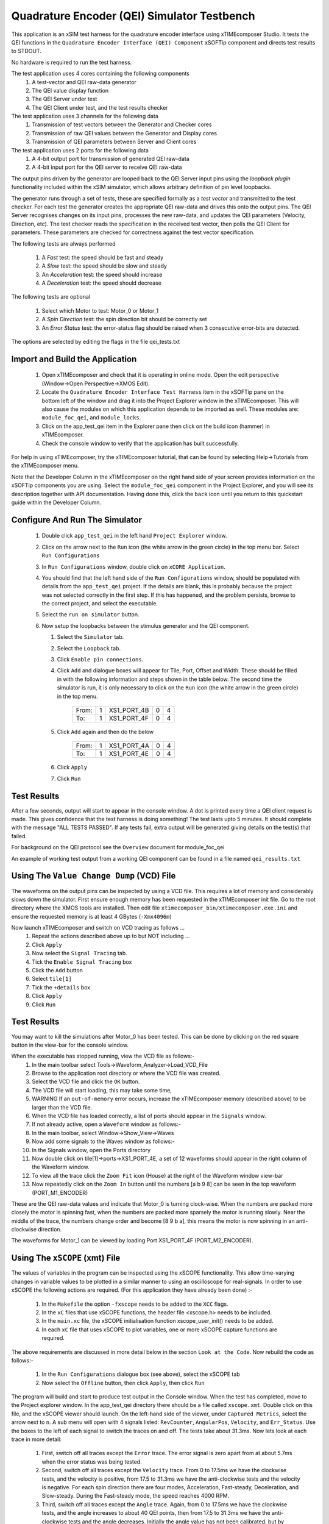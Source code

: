 Quadrature Encoder (QEI) Simulator Testbench
============================================

.. _test_qei_Quickstart:

This application is an xSIM test harness for the quadrature encoder interface using xTIMEcomposer Studio. It tests the QEI functions in the ``Quadrature Encoder Interface (QEI) Component`` xSOFTip component and directs test results to STDOUT.

No hardware is required to run the test harness.

The test application uses 4 cores containing the following components
   #. A test-vector and QEI raw-data generator
   #. The QEI value display function
   #. The QEI Server under test
   #. The QEI Client under test, and the test results checker

The test application uses 3 channels for the following data
   #. Transmission of test vectors between the Generator and Checker cores
   #. Transmission of raw QEI values between the Generator and Display cores
   #. Transmission of QEI parameters between Server and Client cores

The test application uses 2 ports for the following data
   #. A 4-bit output port for transmission of generated QEI raw-data
   #. A 4-bit input port for the QEI server to receive QEI raw-data

The output pins driven by the generator are looped back to the QEI Server input pins using the *loopback plugin* functionality included within the xSIM simulator, which allows arbitrary definition of pin level loopbacks.

The generator runs through a set of tests, these are specified formally as a *test vector* and transmitted to the test checker. For each test the generator creates the appropriate QEI raw-data and drives this onto the output pins. The QEI Server recognises changes on its input pins, processes the new raw-data, and updates the QEI parameters (Velocity, Direction, etc). The test checker reads the specification in the received test vector, then polls the QEI Client for parameters. These parameters are checked for correctness against the test vector specification.

The following tests are always performed

   #. A *Fast* test: the speed should be fast and steady
   #. A *Slow* test: the speed should be slow and steady
   #. An *Acceleration* test: the speed should increase
   #. A *Deceleration* test: the speed should decrease

The following tests are optional

   #. Select which Motor to test: Motor_0 or Motor_1
   #. A *Spin Direction* test: the spin direction bit should be correctly set
   #. An *Error Status* test: the error-status flag should be raised when 3 consecutive error-bits are detected.

The options are selected by editing the flags in the file qei_tests.txt

Import and Build the Application
--------------------------------

   1. Open xTIMEcomposer and check that it is operating in online mode. Open the edit perspective (Window->Open Perspective->XMOS Edit).
   #. Locate the ``Quadrature Encoder Interface Test Harness`` item in the xSOFTip pane on the bottom left of the window and drag it into the Project Explorer window in the xTIMEcomposer. This will also cause the modules on which this application depends to be imported as well. These modules are: ``module_foc_qei``, and ``module_locks``.
   #. Click on the app_test_qei item in the Explorer pane then click on the build icon (hammer) in xTIMEcomposer. 
   #. Check the console window to verify that the application has built successfully. 

For help in using xTIMEcomposer, try the xTIMEcomposer tutorial, that can be found by selecting Help->Tutorials from the xTIMEcomposer menu.

Note that the Developer Column in the xTIMEcomposer on the right hand side of your screen 
provides information on the xSOFTip components you are using. 
Select the ``module_foc_qei`` component in the Project Explorer, and you will see its description together with API documentation. 
Having done this, click the ``back`` icon until you return to this quickstart guide within the Developer Column.

Configure And Run The Simulator
-------------------------------

   #. Double click ``app_test_qei`` in the left hand ``Project Explorer`` window.
   #. Click on the arrow next to the ``Run`` icon (the white arrow in the green circle) in the top menu bar. Select ``Run Configurations``
   #. In ``Run Configurations`` window, double click on ``xCORE Application``.
   #. You should find that the left hand side of the ``Run Configurations`` window, should be populated with details from the ``app_test_qei`` project. If the details are blank, this is probably because the project was not selected correctly in the first step. If this has happened, and the problem persists, browse to the correct project, and select the executable.
   #. Select the ``run on simulator`` button.
   #. Now setup the loopbacks between the stimulus generator and the
      QEI component.

      #. Select the ``Simulator`` tab.
      #. Select the ``Loopback`` tab.
      #. Click ``Enable pin connections``.
      #. Click ``Add`` and dialogue boxes will appear for Tile, Port, Offset and Width. These should be filled in with the following information and steps shown in the table below. The second time the simulator is run, it is only necessary to click on the ``Run`` icon (the white arrow in the green circle) in the top menu.

                +-------+--------+------------+-------+------+
                | From: |    1   | XS1_PORT_4B|   0   |   4  |
                +-------+--------+------------+-------+------+
                | To:   |    1   | XS1_PORT_4F|   0   |   4  |
                +-------+--------+------------+-------+------+

      #. Click ``Add`` again and then do the below

                +-------+--------+------------+-------+------+
                | From: |    1   | XS1_PORT_4A|   0   |   4  |
                +-------+--------+------------+-------+------+
                | To:   |    1   | XS1_PORT_4E|   0   |   4  |
                +-------+--------+------------+-------+------+

      #. Click ``Apply``
      #. Click ``Run``


Test Results 
------------

After a few seconds, output will start to appear in the console window. A dot is printed every time a QEI client request is made. This gives confidence that the test harness is doing something! The test lasts upto 5 minutes. It should complete with the message "ALL TESTS PASSED". If any tests fail, extra output will be generated giving details on the test(s) that failed.

For background on the QEI protocol see the ``Overview`` document for module_foc_qei

An example of working test output from a working QEI component can be found in a file named ``qei_results.txt``


Using The ``Value Change Dump`` (VCD) File
------------------------------------------

The waveforms on the output pins can be inspected by using a VCD file. This requires a lot of memory and considerably slows down the simulator. First ensure enough memory has been requested in the xTIMEcomposer init file. Go to the root directory where the XMOS tools are installed. Then edit file ``xtimecomposer_bin/xtimecomposer.exe.ini`` and ensure the requested memory is at least 4 GBytes (``-Xmx4096m``)

Now launch xTIMEcomposer and switch on VCD tracing as follows ...
   #. Repeat the actions described above up to but NOT including ...
   #. Click ``Apply``
   #. Now select the ``Signal Tracing`` tab.
   #. Tick the ``Enable Signal Tracing`` box
   #. Click the ``Add`` button
   #. Select ``tile[1]``
   #. Tick the ``+details`` box
   #. Click ``Apply``
   #. Click ``Run``

Test Results 
------------

You may want to kill the simulations after Motor_0 has been tested. This can be done by clicking on the red square button in the view-bar for the console window. 

When the executable has stopped running, view the VCD file as follows:-
   #. In the main toolbar select Tools->Waveform_Analyzer->Load_VCD_File
   #. Browse to the application root directory or where the VCD file was created.
   #. Select the VCD file and click the ``OK`` button.
   #. The VCD file will start loading, this may take some time, 
   #. WARNING If an ``out-of-memory`` error occurs, increase the xTIMEcomposer memory (described above) to be larger than the VCD file.
   #. When the VCD file has loaded correctly, a list of ports should appear in the ``Signals`` window.
   #. If not already active, open a ``Waveform`` window as follows:-
   #. In the main toolbar, select Window->Show_View->Waves
   #. Now add some signals to the Waves window as follows:-
   #. In the Signals window, open the Ports directory
   #. Now double click on tile[1]->ports->XS1_PORT_4E, a set of 12 waveforms should appear in the right column of the Waveform window.
   #. To view all the trace click the ``Zoom Fit`` icon (House) at the right of the Waveform window view-bar
   #. Now repeatedly click on the ``Zoom In`` button until the numbers [a b 9 8] can be seen in the top waveform (PORT_M1_ENCODER) 

These are the QEI raw-data values and indicate that Motor_0 is turning clock-wise. When the numbers are packed more closely the motor is spinning fast, when the numbers are packed more sparsely the motor is running slowly. Near the middle of the trace, the numbers change order and become [8 9 b a], this means the motor is now spinning in an anti-clockwise direction.

The waveforms for Motor_1 can be viewed by loading Port XS1_PORT_4F (PORT_M2_ENCODER).


Using The ``xSCOPE`` (xmt) File
-------------------------------

The values of variables in the program can be inspected using the xSCOPE functionality. This allow time-varying changes in variable values to be plotted in a similar manner to using an oscilloscope for real-signals. In order to use xSCOPE the following actions are required. (For this application they have already been done) :-

   #. In the ``Makefile`` the option ``-fxscope`` needs to be added to the ``XCC`` flags.
   #. In the ``xC`` files that use xSCOPE functions, the header file <xscope.h> needs to be included.
   #. In the ``main.xc`` file, the xSCOPE initialisation function xscope_user_init() needs to be added.
   #. In each ``xC`` file that uses xSCOPE to plot variables, one or more xSCOPE capture functions are required.

The above requirements are discussed in more detail below in the section ``Look at the Code``. Now rebuild the code as follows:-

   #. In the ``Run Configurations`` dialogue box (see above), select the xSCOPE tab
   #. Now select the ``Offline`` button, then click ``Apply``, then click ``Run``

The program will build and start to produce test output in the Console window. When the test has completed, move to the Project explorer window. In the app_test_qei directory there should be a file called ``xscope.xmt``. Double click on this file, and the xSCOPE viewer should launch. On the left-hand side of the viewer, under ``Captured Metrics``, select the arrow next to ``n``. A sub menu will open with 4 signals listed: ``RevCounter``, ``AngularPos``, ``Velocity``, and ``Err_Status``. Use the boxes to the left of each signal to switch the traces on and off. The tests take about 31.3ms. Now lets look at each trace in more detail:

   #. First, switch off all traces except the ``Error`` trace. The error signal is zero apart from at about 5.7ms when the error status was being tested.

   #. Second, switch off all traces except the ``Velocity`` trace. From 0 to 17.5ms we have the clockwise tests, and the velocity is positive, from 17.5 to 31.3ms we have the anti-clockwise tests and the velocity is negative. For each spin direction there are four modes, Acceleration, Fast-steady, Deceleration, and Slow-steady. During the Fast-steady mode, the speed reaches 4000 RPM.

   #. Third, switch off all traces except the ``Angle`` trace. Again, from 0 to 17.5ms we have the clockwise tests, and the angle increases to about 40 QEI points, then from 17.5 to 31.3ms we have the anti-clockwise tests and the angle decreases. Initially the angle value has not been calibrated, but by default it starts incrementing from arbitary zero. At 5.6ms the angle drops to back to zero. This is where the first origin signal has been detected and now the angle is calibrated (see also ``Rev_cnt`` below. During the anti-clockwise spin the angular position returns to zero at about 27.4ms, and wraps to a large value as the QEI position moves from 0 --> 1023. The angular position then continues to decrease until the end of the tests.

   #. Finally, switch off all traces except the ``Rev_cnt`` trace. The revolution counter increments from 0 to 1 at about 5.6ms. This is when the origin is first detected and the angular is calibrated (See ``Angle`` above). During the anti-clockwise spin tests, the revolution counter returns to zero at about 27.4ms. This corresponds to the angular position decreasing and passing through the origin. 

Note well, to view all the trace click the ``Zoom Fit`` icon (House) at the right of the Waveform window view-bar. To zoom in/out click the 'plus/minus' icons to the left of the ``Zoom Fit`` icon

To learn more about xSCOPE look at the ``How To`` by selecting ``Window --> Show_View --> How_To_Browser``. Then in the search box type ``xscope``. This should find the section titled ``XMOS Examples: Instrumentation and xSCOPE``. In the sub-section ``Event Examples`` you will find more information on capturing events. In the sub-section ``IO Examples`` you will find more information on re-directing I/O using xSCOPE.

Look at the Code
----------------

   #. Examine the application code. In xTIMEcomposer, navigate to the ``src`` directory under ``app_test_qei``  and double click on the ``main.xc`` file within it. The file will open in the central editor window.
   #. Review the ``main.xc`` and note that main() runs 4 tasks on 4 logical cores in parallel. All cores run on the same tile at a reference frequency of 100 MHz.
         * ``gen_all_qei_test_data()`` generates test vectors and test data. The test vectors are transmitted using channel ``c_gen_chk`` to the Checker core. The test data is output on the 32-bit buffered test output port (``p4_tst``).
         * ``disp_gen_data()`` Accepts raw QEI data values over a channel (``c_gen_dis``), formats them, and then prints them.
         * ``foc_qei_do_multiple()`` is the QEI Server, receiving test data on the 4-bit QEI port (``p4_qei``), processes the data, and transmitting output data over channel ``c_qei_chk``
         * ``check_all_qei_client_data()`` contains the QEI Client which receives QEI output parameters over channel ``c_qei_chk``, checks the QEI parameters, and displays the results. ``gen_all_qei_test_data()`` and ``check_all_qei_client_data()`` both produce display information in parallel. 
         * The other 2 functions in ``main.xc`` are ``init_locks()`` and ``free_locks()``. These are used control a MutEx which allows only one core at a time to print to the display.
         * As well as main(), there is a function called xscope_user_init(), this is called before main to initialise xSCOPE capability. In here are registered the 4 QEI signals that were described above, and seen in the xSCOPE viewer.
   #. Find the ``app_global.h`` header. At the top are the xSCOPE definitions, followed by the motor definitions, and then the QEI definitions, which are specific to the type of motor being used and are currently set up for the LDO motors supplied with the development kit.
   #. Note in ``app_global.h`` the define PRINT_TST_QEI used to switch on verbose printing. An example of this can be found in file ``qei_results.txt``.
   #. Find the file ``check_qei_tests.xc``. In here the function ``check_motor_qei_client_data()`` handles the QEI output data for one motor. In the 'while loop' is a function ``foc_qei_get_parameters()``. This is the QEI Client. It communicates with the QEI server function ``foc_qei_do_multiple()`` via channel ``c_qei``. The 'while loop' is paced to request QEI data over the ``c_qei`` channel every 40 micro-seconds. This is typical of the issue rate when using real hardware.  Directly after ``foc_qei_get_parameters()`` are the xSCOPE functions which allow the QEI values to be captured.
   #. Now that the application has been run with the default settings, you could try selecting the QEI filter by setting ``#define QEI_FILTER 1`` in the app_global.h file This selects a low-pass filter that smooths out changes in velocity values. Make this change and then rebuild and rerun the simulation. The test harness will now report many speed/spin failures due to the filtering applied. To get more information on which tests are failing select ``#define PRINT_TST_QEI 0`` in app_global.h. Make this change and then rebuild and rerun the simulation.
   #. To further explore the capabilities of the simulator, find the items under ``XMOS Examples:Simulator`` in the xSOFTip browser pane. Drag one of them into the Project Explorer to get started.

